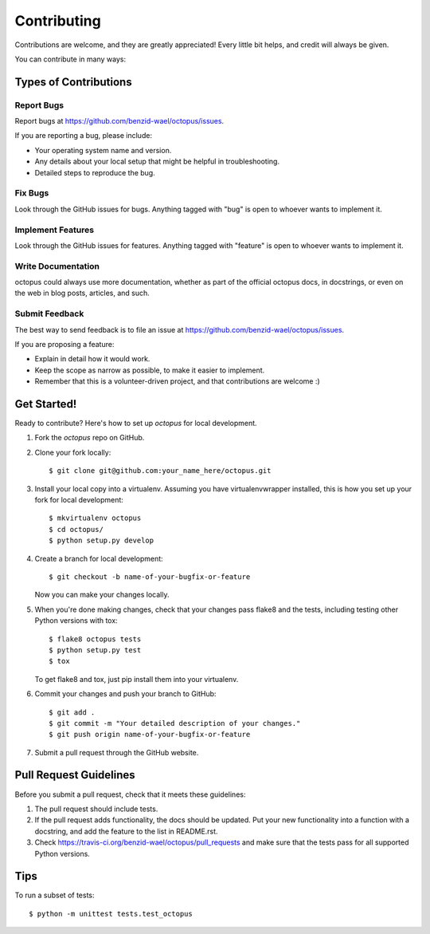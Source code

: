.. highlight:: shell

============
Contributing
============

Contributions are welcome, and they are greatly appreciated! Every
little bit helps, and credit will always be given.

You can contribute in many ways:

Types of Contributions
----------------------

Report Bugs
~~~~~~~~~~~

Report bugs at https://github.com/benzid-wael/octopus/issues.

If you are reporting a bug, please include:

* Your operating system name and version.
* Any details about your local setup that might be helpful in troubleshooting.
* Detailed steps to reproduce the bug.

Fix Bugs
~~~~~~~~

Look through the GitHub issues for bugs. Anything tagged with "bug"
is open to whoever wants to implement it.

Implement Features
~~~~~~~~~~~~~~~~~~

Look through the GitHub issues for features. Anything tagged with "feature"
is open to whoever wants to implement it.

Write Documentation
~~~~~~~~~~~~~~~~~~~

octopus could always use more documentation, whether as part of the
official octopus docs, in docstrings, or even on the web in blog posts,
articles, and such.

Submit Feedback
~~~~~~~~~~~~~~~

The best way to send feedback is to file an issue at https://github.com/benzid-wael/octopus/issues.

If you are proposing a feature:

* Explain in detail how it would work.
* Keep the scope as narrow as possible, to make it easier to implement.
* Remember that this is a volunteer-driven project, and that contributions
  are welcome :)

Get Started!
------------

Ready to contribute? Here's how to set up `octopus` for local development.

1. Fork the `octopus` repo on GitHub.
2. Clone your fork locally::

    $ git clone git@github.com:your_name_here/octopus.git

3. Install your local copy into a virtualenv. Assuming you have virtualenvwrapper installed, this is how you set up your fork for local development::

    $ mkvirtualenv octopus
    $ cd octopus/
    $ python setup.py develop

4. Create a branch for local development::

    $ git checkout -b name-of-your-bugfix-or-feature

   Now you can make your changes locally.

5. When you're done making changes, check that your changes pass flake8 and the tests, including testing other Python versions with tox::

    $ flake8 octopus tests
    $ python setup.py test
    $ tox

   To get flake8 and tox, just pip install them into your virtualenv.

6. Commit your changes and push your branch to GitHub::

    $ git add .
    $ git commit -m "Your detailed description of your changes."
    $ git push origin name-of-your-bugfix-or-feature

7. Submit a pull request through the GitHub website.

Pull Request Guidelines
-----------------------

Before you submit a pull request, check that it meets these guidelines:

1. The pull request should include tests.
2. If the pull request adds functionality, the docs should be updated. Put
   your new functionality into a function with a docstring, and add the
   feature to the list in README.rst.
3. Check https://travis-ci.org/benzid-wael/octopus/pull_requests
   and make sure that the tests pass for all supported Python versions.

Tips
----

To run a subset of tests::

    $ python -m unittest tests.test_octopus
